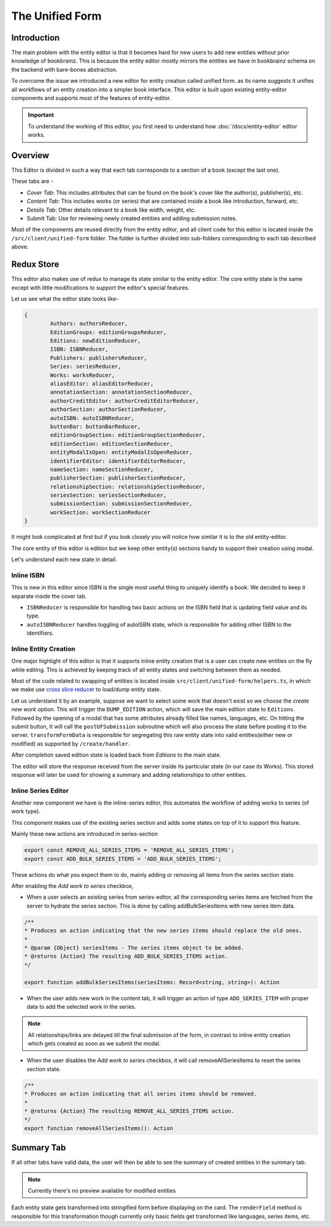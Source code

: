 ######################
The Unified Form
######################

Introduction
==============
The main problem with the entity editor is that it becomes hard for new users
to add new entities without prior knowledge of bookbrainz. This is because the entity editor mostly mirrors the entities we have in bookbrainz schema on the backend with bare-bones abstraction.


To overcome the issue we introduced a new editor for entity creation called unified form. as its name suggests it unifies all workflows of an entity creation into a simpler book interface.
This editor is built upon existing entity-editor components and supports most of the features of entity-editor.

.. important:: To understand the working of this editor, you first need to understand how :doc:`/docs/entity-editor`  editor works.

Overview
=========
This Editor is divided in such a way that each tab corresponds to a section of a book (except the last one).

These tabs are -

* `Cover Tab`: This includes attributes that can be found on the book's cover like the author(s), publisher(s), etc.
* `Content Tab`: This includes works (or series) that are contained inside a book like introduction, forward, etc.
* `Details Tab`: Other details relevant to a book like width, weight, etc.
* Submit Tab: Use for reviewing newly created entities and adding submission notes.

Most of the components are reused directly from the entity editor, and all client code for this editor is located inside the ``/src/client/unified-form`` folder. 
The folder is further divided into sub-folders corresponding to each tab described above. 

Redux Store
===========
This editor also makes use of redux to manage its state similar to the entity editor.
The core entity state is the same except with little modifications to support the editor's special features.

Let us see what the editor state looks like-

.. code-block:: javascript

    {
            Authors: authorsReducer,
            EditionGroups: editionGroupsReducer,
            Editions: newEditionReducer,
            ISBN: ISBNReducer,
            Publishers: publishersReducer,
            Series: seriesReducer,
            Works: worksReducer,
            aliasEditor: aliasEditorReducer,
            annotationSection: annotationSectionReducer,
            authorCreditEditor: authorCreditEditorReducer,
            authorSection: authorSectionReducer,
            autoISBN: autoISBNReducer,
            buttonBar: buttonBarReducer,
            editionGroupSection: editionGroupSectionReducer,
            editionSection: editionSectionReducer,
            entityModalIsOpen: entityModalIsOpenReducer,
            identifierEditor: identifierEditorReducer,
            nameSection: nameSectionReducer,
            publisherSection: publisherSectionReducer,
            relationshipSection: relationshipSectionReducer,
            seriesSection: seriesSectionReducer,
            submissionSection: submissionSectionReducer,
            workSection: workSectionReducer
    }


It might look complicated at first but if you look closely you will notice how similar it is to the old entity-editor.

The core entity of this editor is edition but we keep other entity(s) sections handy to support their creation using modal.

Let's understand each new state in detail.


===========
Inline ISBN
===========
This is new in this editor since ISBN is the single most useful thing to uniquely identify a book. We decided to keep it separate inside the cover tab.

* ``ISBNReducer`` is responsible for handling two basic actions on the ISBN field that is updating field value and its type.

* ``autoISBNReducer`` handles toggling of autoISBN state, which is responsible for adding other ISBN to the identifiers.

======================
Inline Entity Creation
======================
One major highlight of this editor is that it supports inline entity creation that is a user can create new entities on the fly while editing.
This is achieved by keeping track of all entity states and switching between them as needed.

Most of the code related to swapping of entities is located inside ``src/client/unified-form/helpers.ts``, in which we make use `cross slice reducer <https://redux.js.org/usage/structuring-reducers/beyond-combinereducers>`_ to load/dump entity state. 

Let us understand it by an example,
suppose we want to select some work that doesn't exist so we choose the `create new work` option.
This will trigger the ``DUMP_EDITION`` action, which will save the main edition state to ``Editions``.
Followed by the opening of a modal that has some attributes already filled like names, languages, etc.
On hitting the submit button, It will call the ``postUFSubmission`` subroutine which will also process the state before posting it to the server.
``transformFormData`` is responsible for segregating this raw entity state into valid entities(either new or modified) as supported by ``/create/handler``. \

After completion saved edition state is loaded back from `Editions` to the main state.

The editor will store the response received from the server inside its particular state (in our case its Works).
This stored response will later be used for showing a summary and adding relationships to other entities.


====================
Inline Series Editor
====================
Another new component we have is the inline-series editor, this automates the workflow of adding works to series (of work type).

This component makes use of the existing series section and adds some states on top of it to support this feature.

Mainly these new actions are introduced in series-section

.. code-block:: javascript

    export const REMOVE_ALL_SERIES_ITEMS = 'REMOVE_ALL_SERIES_ITEMS';
    export const ADD_BULK_SERIES_ITEMS = 'ADD_BULK_SERIES_ITEMS';
 
These actions do what you expect them to do, mainly adding or removing all items from the series section state.

After enabling the `Add work to series` checkbox,

* When a user selects an existing series from series-editor, all the corresponding series items are fetched from the server to hydrate the series section.
  This is done by calling addBulkSeriesItems with new series item data.

.. code-block:: javascript
    
    /**
    * Produces an action indicating that the new series items should replace the old ones.
    *
    * @param {Object} seriesItems - The series items object to be added.
    * @returns {Action} The resulting ADD_BULK_SERIES_ITEMS action.
    */

    export function addBulkSeriesItems(seriesItems: Record<string, string>): Action 


* When the user adds new work in the content tab, it will trigger an action of type ``ADD_SERIES_ITEM`` with proper data to add the selected work in the series.

.. note:: All relationships/links are delayed till the final submission of the form, in contrast to inline entity creation which gets created as soon as we submit the modal.

* When the user disables the `Add work to series` checkbox, it will call removeAllSeriesItems to reset the series section state.

.. code-block:: javascript

    /**
    * Produces an action indicating that all series items should be removed.
    *
    * @returns {Action} The resulting REMOVE_ALL_SERIES_ITEMS action.
    */
    export function removeAllSeriesItems(): Action


Summary Tab
===========
If all other tabs have valid data, the user will then be able to see the summary of created entities in the summary tab.

.. note:: Currently there's no preview available for modified entities

Each entity state gets transformed into stringified form before displaying on the card.
The ``renderField`` method is responsible for this transformation though currently only basic fields get transformed like languages, series items, etc.

